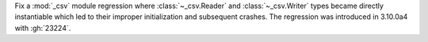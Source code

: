 Fix a :mod:`_csv` module regression where :class:`~_csv.Reader` and :class:`~_csv.Writer` types became directly instantiable which led to their improper initialization and subsequent crashes. The regression was introduced in 3.10.0a4 with :gh:`23224`.
